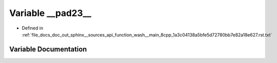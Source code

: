 .. _exhale_variable_function__wash____main__8cpp__1a3c04138a5bfe5d72780bb7e82a18e627_8rst_8txt_1a412ec202a7de105b9b0727f905fb68ad:

Variable __pad23__
==================

- Defined in :ref:`file_docs_doc_out_sphinx__sources_api_function_wash__main_8cpp_1a3c04138a5bfe5d72780bb7e82a18e627.rst.txt`


Variable Documentation
----------------------


.. doxygenvariable:: __pad23__
   :project: my_project